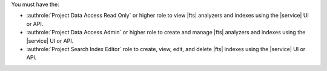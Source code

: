 You must have the: 

- :authrole:`Project Data Access Read Only` or higher role to view 
  |fts| analyzers and indexes using the |service| UI or API.
- :authrole:`Project Data Access Admin` or higher role to create 
  and manage |fts| analyzers and indexes using the |service| UI or API.
- :authrole:`Project Search Index Editor` role to create, view, edit,
  and delete |fts| indexes using the |service| UI or API.
